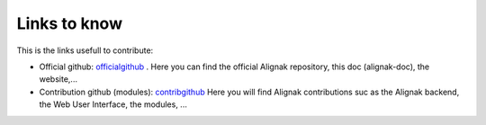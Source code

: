 .. _contributing/links-to-know:

=============
Links to know
=============

This is the links usefull to contribute:

* Official github: officialgithub_ . Here you can find the official Alignak repository, this doc (alignak-doc), the website,...
* Contribution github (modules): contribgithub_ Here you will find Alignak contributions suc as the Alignak backend, the Web User Interface, the modules, ...


.. _officialgithub: https://github.com/Alignak-monitoring 
.. _contribgithub: https://github.com/Alignak-monitoring-contrib

